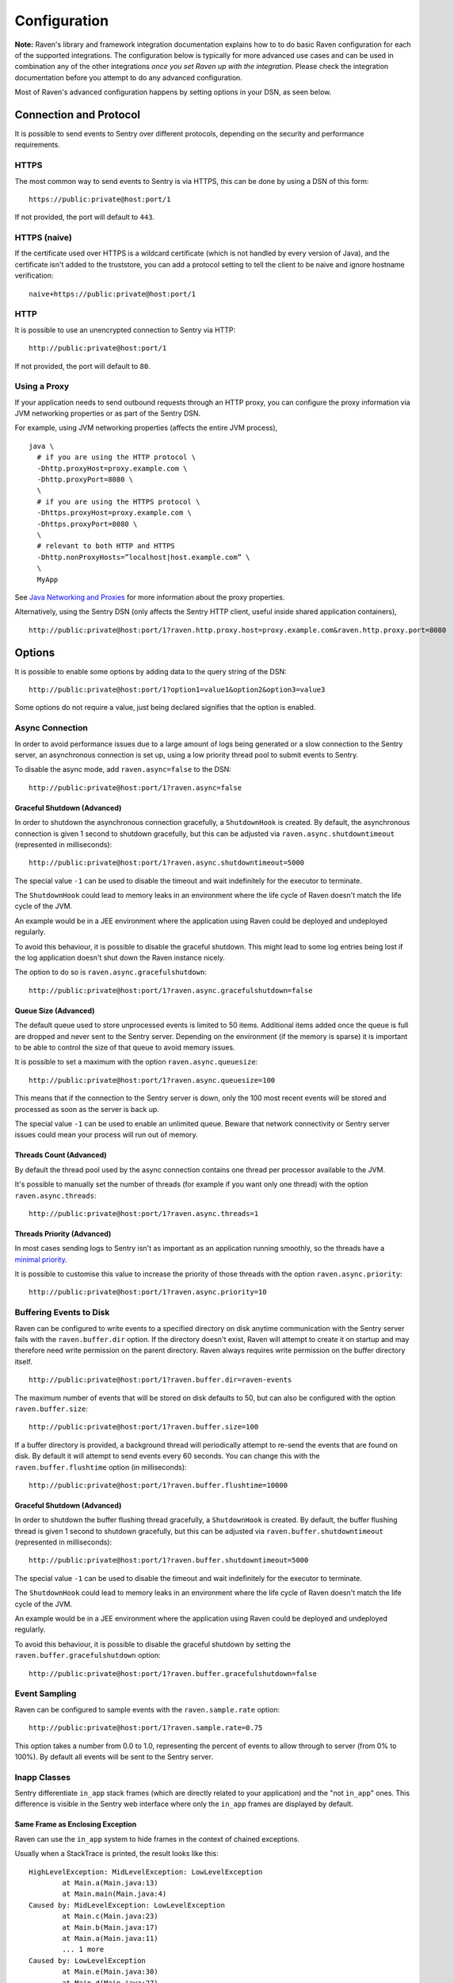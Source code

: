 Configuration
=============

**Note:** Raven's library and framework integration documentation explains how to to do
basic Raven configuration for each of the supported integrations. The configuration
below is typically for more advanced use cases and can be used in combination any of the other
integrations *once you set Raven up with the integration*. Please check the integration
documentation before you attempt to do any advanced configuration.

Most of Raven's advanced configuration happens by setting options in your DSN, as seen below.

Connection and Protocol
-----------------------

It is possible to send events to Sentry over different protocols, depending
on the security and performance requirements.

HTTPS
~~~~~

The most common way to send events to Sentry is via HTTPS, this can be done by
using a DSN of this form:

::

    https://public:private@host:port/1

If not provided, the port will default to ``443``.

HTTPS (naive)
~~~~~~~~~~~~~

If the certificate used over HTTPS is a wildcard certificate (which is not
handled by every version of Java), and the certificate isn't added to the
truststore, you can add a protocol setting to tell the client to be
naive and ignore hostname verification:

::

    naive+https://public:private@host:port/1

HTTP
~~~~

It is possible to use an unencrypted connection to Sentry via HTTP:

::

    http://public:private@host:port/1

If not provided, the port will default to ``80``.

Using a Proxy
~~~~~~~~~~~~~

If your application needs to send outbound requests through an HTTP proxy,
you can configure the proxy information via JVM networking properties or
as part of the Sentry DSN.

For example, using JVM networking properties (affects the entire JVM process),

::

    java \
      # if you are using the HTTP protocol \
      -Dhttp.proxyHost=proxy.example.com \
      -Dhttp.proxyPort=8080 \
      \
      # if you are using the HTTPS protocol \
      -Dhttps.proxyHost=proxy.example.com \
      -Dhttps.proxyPort=8080 \
      \
      # relevant to both HTTP and HTTPS
      -Dhttp.nonProxyHosts=”localhost|host.example.com” \
      \
      MyApp

See `Java Networking and
Proxies <http://docs.oracle.com/javase/8/docs/technotes/guides/net/proxies.html>`_
for more information about the proxy properties.

Alternatively, using the Sentry DSN (only affects the Sentry HTTP client,
useful inside shared application containers),

::

    http://public:private@host:port/1?raven.http.proxy.host=proxy.example.com&raven.http.proxy.port=8080

Options
-------

It is possible to enable some options by adding data to the query string of the
DSN:

::

    http://public:private@host:port/1?option1=value1&option2&option3=value3

Some options do not require a value, just being declared signifies that the
option is enabled.

Async Connection
~~~~~~~~~~~~~~~~

In order to avoid performance issues due to a large amount of logs being
generated or a slow connection to the Sentry server, an asynchronous connection
is set up, using a low priority thread pool to submit events to Sentry.

To disable the async mode, add ``raven.async=false`` to the DSN:

::

    http://public:private@host:port/1?raven.async=false

Graceful Shutdown (Advanced)
````````````````````````````

In order to shutdown the asynchronous connection gracefully, a ``ShutdownHook``
is created. By default, the asynchronous connection is given 1 second
to shutdown gracefully, but this can be adjusted via
``raven.async.shutdowntimeout`` (represented in milliseconds):

::

    http://public:private@host:port/1?raven.async.shutdowntimeout=5000

The special value ``-1`` can be used to disable the timeout and wait
indefinitely for the executor to terminate.

The ``ShutdownHook`` could lead to memory leaks in an environment where
the life cycle of Raven doesn't match the life cycle of the JVM.

An example would be in a JEE environment where the application using Raven
could be deployed and undeployed regularly.

To avoid this behaviour, it is possible to disable the graceful shutdown.
This might lead to some log entries being lost if the log application
doesn't shut down the Raven instance nicely.

The option to do so is ``raven.async.gracefulshutdown``:

::

    http://public:private@host:port/1?raven.async.gracefulshutdown=false

Queue Size (Advanced)
`````````````````````

The default queue used to store unprocessed events is limited to 50
items. Additional items added once the queue is full are dropped and
never sent to the Sentry server.
Depending on the environment (if the memory is sparse) it is important to be
able to control the size of that queue to avoid memory issues.

It is possible to set a maximum with the option ``raven.async.queuesize``:

::

    http://public:private@host:port/1?raven.async.queuesize=100

This means that if the connection to the Sentry server is down, only the 100
most recent events will be stored and processed as soon as the server is back up.

The special value ``-1`` can be used to enable an unlimited queue. Beware
that network connectivity or Sentry server issues could mean your process
will run out of memory.

Threads Count (Advanced)
````````````````````````

By default the thread pool used by the async connection contains one thread per
processor available to the JVM.

It's possible to manually set the number of threads (for example if you want
only one thread) with the option ``raven.async.threads``:

::

    http://public:private@host:port/1?raven.async.threads=1

Threads Priority (Advanced)
```````````````````````````

In most cases sending logs to Sentry isn't as important as an application
running smoothly, so the threads have a
`minimal priority <http://docs.oracle.com/javase/6/docs/api/java/lang/Thread.html#MIN_PRIORITY>`_.

It is possible to customise this value to increase the priority of those threads
with the option ``raven.async.priority``:

::

    http://public:private@host:port/1?raven.async.priority=10

Buffering Events to Disk
~~~~~~~~~~~~~~~~~~~~~~~~

Raven can be configured to write events to a specified directory on disk
anytime communication with the Sentry server fails with the ``raven.buffer.dir``
option. If the directory doesn't exist, Raven will attempt to create it
on startup and may therefore need write permission on the parent directory.
Raven always requires write permission on the buffer directory itself.

::

    http://public:private@host:port/1?raven.buffer.dir=raven-events

The maximum number of events that will be stored on disk defaults to 50,
but can also be configured with the option ``raven.buffer.size``:

::

    http://public:private@host:port/1?raven.buffer.size=100

If a buffer directory is provided, a background thread will periodically
attempt to re-send the events that are found on disk. By default it will
attempt to send events every 60 seconds. You can change this with the
``raven.buffer.flushtime`` option (in milliseconds):

::

    http://public:private@host:port/1?raven.buffer.flushtime=10000

Graceful Shutdown (Advanced)
````````````````````````````

In order to shutdown the buffer flushing thread gracefully, a ``ShutdownHook``
is created. By default, the buffer flushing thread is given 1 second
to shutdown gracefully, but this can be adjusted via
``raven.buffer.shutdowntimeout`` (represented in milliseconds):

::

    http://public:private@host:port/1?raven.buffer.shutdowntimeout=5000

The special value ``-1`` can be used to disable the timeout and wait
indefinitely for the executor to terminate.

The ``ShutdownHook`` could lead to memory leaks in an environment where
the life cycle of Raven doesn't match the life cycle of the JVM.

An example would be in a JEE environment where the application using Raven
could be deployed and undeployed regularly.

To avoid this behaviour, it is possible to disable the graceful shutdown
by setting the ``raven.buffer.gracefulshutdown`` option:

::

    http://public:private@host:port/1?raven.buffer.gracefulshutdown=false

Event Sampling
~~~~~~~~~~~~~~

Raven can be configured to sample events with the ``raven.sample.rate`` option:

::

    http://public:private@host:port/1?raven.sample.rate=0.75

This option takes a number from 0.0 to 1.0, representing the percent of
events to allow through to server (from 0% to 100%). By default all
events will be sent to the Sentry server.

Inapp Classes
~~~~~~~~~~~~~

Sentry differentiate ``in_app`` stack frames (which are directly related to your application)
and the "not ``in_app``" ones.
This difference is visible in the Sentry web interface where only the ``in_app``
frames are displayed by default.

Same Frame as Enclosing Exception
`````````````````````````````````

Raven can use the ``in_app`` system to hide frames in the context of chained exceptions.

Usually when a StackTrace is printed, the result looks like this:

::

    HighLevelException: MidLevelException: LowLevelException
            at Main.a(Main.java:13)
            at Main.main(Main.java:4)
    Caused by: MidLevelException: LowLevelException
            at Main.c(Main.java:23)
            at Main.b(Main.java:17)
            at Main.a(Main.java:11)
            ... 1 more
    Caused by: LowLevelException
            at Main.e(Main.java:30)
            at Main.d(Main.java:27)
            at Main.c(Main.java:21)
            ... 3 more

Some frames are replaced by the ``... N more`` line as they are the same frames
as in the enclosing exception.

To enable a similar behaviour from Raven use the ``raven.stacktrace.hidecommon`` option.

::

    http://public:private@host:port/1?raven.stacktrace.hidecommon

Hide Frames Based on the Class Name
```````````````````````````````````

Raven can also mark some frames as ``in_app`` based on the name of the class.

This can be used to hide parts of the stacktrace that are irrelevant to the problem
for example the stack frames in the ``java.util`` package will not help determining
what the problem was and will just create a longer stacktrace.

Currently this is not configurable and some packages are ignored by default:

- ``com.sun.*``
- ``java.*``
- ``javax.*``
- ``org.omg.*``
- ``sun.*``
- ``junit.*``
- ``com.intellij.rt.*``

Compression
~~~~~~~~~~~

By default the content sent to Sentry is compressed and encoded in base64 before
being sent.
However, compressing and encoding the data adds a small CPU and memory hit which
might not be useful if the connection to Sentry is fast and reliable.

Depending on the limitations of the project (e.g. a mobile application with a
limited connection, Sentry hosted on an external network), it can be useful
to compress the data beforehand or not.

It's possible to manually enable/disable the compression with the option
``raven.compression``

::

    http://public:private@host:port/1?raven.compression=false

Max Message Size
~~~~~~~~~~~~~~~~

By default only the first 1000 characters of a message will be sent to
the server. This can be changed with the ``raven.maxmessagelength`` option.

::

    http://public:private@host:port/1?raven.maxmessagelength=1500

Timeout (Advanced)
~~~~~~~~~~~~~~~~~~

A timeout is set to avoid blocking Raven threads because establishing a
connection is taking too long.

It's possible to manually set the timeout length with ``raven.timeout``
(in milliseconds):

::

    http://public:private@host:port/1?raven.timeout=10000

Custom RavenFactory
-------------------

At times, you may require custom functionality that is not included in ``raven-java``
already. The most common way to do this is to create your own ``RavenFactory`` instance
as seen in the example below. Note that you'll also need to register it with Raven and
possibly configure your integration to use it, as shown below.

Implementation
~~~~~~~~~~~~~~

.. sourcecode:: java

    public class MyRavenFactory extends DefaultRavenFactory {

        @Override
        public Raven createRavenInstance(Dsn dsn) {
            Raven raven = new Raven();
            raven.setConnection(createConnection(dsn));

            /*
            Create and use the ForwardedAddressResolver, which will use the
            X-FORWARDED-FOR header for the remote address if it exists.
             */
            ForwardedAddressResolver forwardedAddressResolver = new ForwardedAddressResolver();
            raven.addBuilderHelper(new HttpEventBuilderHelper(forwardedAddressResolver));

            return raven;
        }

    }

Next, you'll need to register your class with Raven in one of two ways.

Registration
~~~~~~~~~~~~

Java ServiceLoader Provider (Recommended)
`````````````````````````````````````````

You'll need to add a ``ServiceLoader`` provider file to your project at
``src/main/resources/META-INF/services/com.getsentry.raven.RavenFactory`` that contains
the name of your class so that it will be considered as a candidate ``RavenFactory``. For an example, see
`how we configure the DefaultRavenFactory itself <https://github.com/getsentry/raven-java/blob/master/raven/src/main/resources/META-INF/services/com.getsentry.raven.RavenFactory>`_.

Manual Registration
```````````````````

You can also manually register your ``RavenFactory`` instance. If you are using
an integration that builds its own Raven client, such as a logging integration, this should
be done early in your application lifecycle so that your factory is available the first time
you attempt to send an event to the Sentry server.

.. sourcecode:: java

    class MyApp {
        public static void main(String[] args) {
            RavenFactory.registerFactory(new MyRavenFactory());
            // ... your app code ...
        }
    }

Configuration
~~~~~~~~~~~~~

Finally, see the documentation for the integration you use to find out how to
configure it to use your custom ``RavenFactory``.
